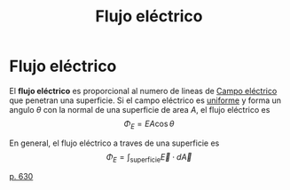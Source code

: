 :PROPERTIES:
:ID:       b43d17fd-1573-4bb1-b4cf-4cfa51f4ac1e
:END:
#+title: Flujo eléctrico

* Flujo eléctrico

El *flujo eléctrico* es proporcional al numero de lineas de [[id:ef42e06f-f5a9-46e6-909b-b23928835397][Campo eléctrico]] que penetran una superficie. Si el campo eléctrico es _uniforme_ y forma un angulo $\theta$ con la normal de una superficie de area $A$, el flujo eléctrico es
$$\Phi_E = EA \cos \theta$$

En general, el flujo eléctrico a traves de una superficie es
$$\Phi_E = \int_{\text{superficie}} \vec{E}\cdot d \vec{A}$$

[[cite:&serway18_fisica2][p. 630]]
